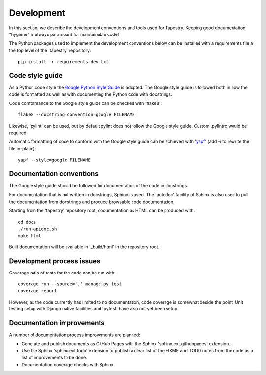 Development
===========

In this section, we describe the development conventions and tools
used for Tapestry. Keeping good documentation "hygiene" is always
paramount for maintainable code!

The Python packages used to implement the development conventions
below can be installed with a requirements file a the top level of the
'tapestry' repository::

    pip install -r requirements-dev.txt

Code style guide
----------------

As a Python code style the `Google Python Style Guide`_ is
adopted. The Google style guide is followed both in how the code is
formatted as well as with documenting the Python code with docstrings.

.. _`Google Python Style Guide`: https://google.github.io/styleguide/pyguide.html

Code conformance to the Google style guide can be checked with
'flake8'::

    flake8 --docstring-convention=google FILENAME

Likewise, 'pylint' can be used, but by default pylint does not follow
the Google style guide. Custom .pylintrc would be required.

Automatic formatting of code to conform with the Google style guide
can be achieved with \'yapf_\' (add -i to rewrite the file in-place)::

    yapf --style=google FILENAME

.. _yapf: https://pypi.org/project/yapf/

Documentation conventions
-------------------------

The Google style guide should be followed for documentation of the
code in docstrings.

For documentation that is not written in docstrings, Sphinx is
used. The 'autodoc' facility of Sphinx is also used to pull the
documentation from docstrings and produce browsable code
documentation.

Starting from the 'tapestry' repository root, documentation as HTML
can be produced with::

    cd docs
    ./run-apidoc.sh
    make html

Built documentation will be available in '_build/html' in the
repository root.

Development process issues
--------------------------

Coverage ratio of tests for the code can be run with::

    coverage run --source='.' manage.py test
    coverage report

However, as the code currently has limited to no documentation, code
coverage is somewhat beside the point. Unit testing setup with Django
native facilities and 'pytest' have also not yet been setup.

Documentation improvements
--------------------------

A number of documentation process improvements are planned:

* Generate and publish documents as GitHub Pages with the Sphinx
  \'sphinx.ext.githubpages\' extension.

* Use the Sphinx \'sphinx.ext.todo\' extension to publish a clear list
  of the FIXME and TODO notes from the code as a list of
  improvements to be done.

* Documentation coverage checks with Sphinx.
